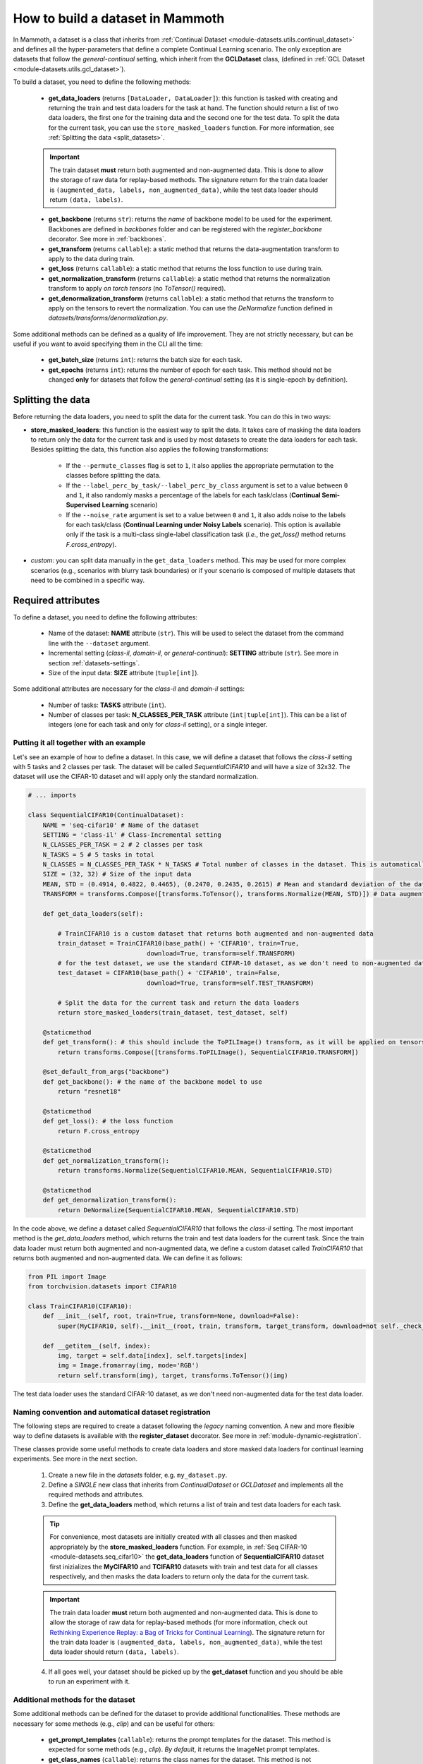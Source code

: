 .. _build_a_dataset:

How to build a dataset in Mammoth
===============================

In Mammoth, a dataset is a class that inherits from :ref:`Continual Dataset <module-datasets.utils.continual_dataset>` and defines all the hyper-parameters that define a complete Continual Learning scenario. The only exception are datasets that follow the `general-continual` setting, which inherit from the **GCLDataset** class, (defined in :ref:`GCL Dataset <module-datasets.utils.gcl_dataset>`). 

To build a dataset, you need to define the following methods:

    - **get_data_loaders** (returns ``[DataLoader, DataLoader]``): this function is tasked with creating and returning the train and test data loaders for the task at hand. The function should return a list of two data loaders, the first one for the training data and the second one for the test data. To split the data for the current task, you can use the ``store_masked_loaders`` function. For more information, see :ref:`Splitting the data <split_datasets>`.

    .. important::

        The train dataset **must** return both augmented and non-augmented data. This is done to allow the storage of raw data for replay-based methods. The signature return for the train data loader is ``(augmented_data, labels, non_augmented_data)``, while the test data loader should return ``(data, labels)``.

    - **get_backbone** (returns ``str``): returns the *name* of backbone model to be used for the experiment. Backbones are defined in `backbones` folder and can be registered with the `register_backbone` decorator. See more in :ref:`backbones`.

    - **get_transform** (returns ``callable``): a static method that returns the data-augmentation transform to apply to the data during train.

    - **get_loss** (returns ``callable``): a static method that returns the loss function to use during train.

    - **get_normalization_transform** (returns ``callable``): a static method that returns the normalization transform to apply *on torch tensors* (no `ToTensor()` required).

    - **get_denormalization_transform** (returns ``callable``): a static method that returns the transform to apply on the tensors to revert the normalization. You can use the `DeNormalize` function defined in `datasets/transforms/denormalization.py`.

Some additional methods can be defined as a quality of life improvement. They are not strictly necessary, but can be useful if you want to avoid specifying them in the CLI all the time:

    - **get_batch_size** (returns ``int``): returns the batch size for each task.

    - **get_epochs** (returns ``int``): returns the number of epoch for each task. This method should not be changed **only** for datasets that follow the `general-continual` setting (as it is single-epoch by definition).

.. _split_datasets:

Splitting the data
~~~~~~~~~~~~~~~~~~~

Before returning the data loaders, you need to split the data for the current task. You can do this in two ways:

- **store_masked_loaders**: this function is the easiest way to split the data. It takes care of masking the data loaders to return only the data for the current task and is used by most datasets to create the data loaders for each task. Besides splitting the data, this function also applies the following transformations:

    - If the ``--permute_classes`` flag is set to ``1``, it also applies the appropriate permutation to the classes before splitting the data.

    - If the ``--label_perc_by_task/--label_perc_by_class`` argument is set to a value between ``0`` and ``1``, it also randomly masks a percentage of the labels for each task/class (**Continual Semi-Supervised Learning** scenario)

    - If the ``--noise_rate`` argument is set to a value between ``0`` and ``1``, it also adds noise to the labels for each task/class (**Continual Learning under Noisy Labels** scenario). This option is available only if the task is a multi-class single-label classification task (*i.e.*, the `get_loss()` method returns `F.cross_entropy`).

- *custom*: you can split data manually in the ``get_data_loaders`` method. This may be used for more complex scenarios (e.g., scenarios with blurry task boundaries) or if your scenario is composed of multiple datasets that need to be combined in a specific way.

Required attributes
~~~~~~~~~~~~~~~~~~~

To define a dataset, you need to define the following attributes:

    - Name of the dataset: **NAME** attribute (``str``). This will be used to select the dataset from the command line with the ``--dataset`` argument.

    - Incremental setting (`class-il`, `domain-il`, or `general-continual`): **SETTING** attribute (``str``). See more in section :ref:`datasets-settings`.

    - Size of the input data: **SIZE** attribute (``tuple[int]``).

Some additional attributes are necessary for the `class-il` and `domain-il` settings:

    - Number of tasks: **TASKS** attribute (``int``).

    - Number of classes per task: **N_CLASSES_PER_TASK** attribute (``int|tuple[int]``). This can be a list of integers (one for each task and only for `class-il` setting), or a single integer.

Putting it all together with an example
----------------------------------------

Let's see an example of how to define a dataset. In this case, we will define a dataset that follows the `class-il` setting with 5 tasks and 2 classes per task. The dataset will be called `SequentialCIFAR10` and will have a size of 32x32. The dataset will use the CIFAR-10 dataset and will apply only the standard normalization.

.. code-block:: python

    # ... imports

    class SequentialCIFAR10(ContinualDataset):
        NAME = 'seq-cifar10' # Name of the dataset
        SETTING = 'class-il' # Class-Incremental setting
        N_CLASSES_PER_TASK = 2 # 2 classes per task
        N_TASKS = 5 # 5 tasks in total
        N_CLASSES = N_CLASSES_PER_TASK * N_TASKS # Total number of classes in the dataset. This is automatically calculated by the framework if not provided.
        SIZE = (32, 32) # Size of the input data
        MEAN, STD = (0.4914, 0.4822, 0.4465), (0.2470, 0.2435, 0.2615) # Mean and standard deviation of the dataset
        TRANSFORM = transforms.Compose([transforms.ToTensor(), transforms.Normalize(MEAN, STD)]) # Data augmentation transform

        def get_data_loaders(self): 
            
            # TrainCIFAR10 is a custom dataset that returns both augmented and non-augmented data 
            train_dataset = TrainCIFAR10(base_path() + 'CIFAR10', train=True, 
                                    download=True, transform=self.TRANSFORM)
            # for the test dataset, we use the standard CIFAR-10 dataset, as we don't need to non-augmented data
            test_dataset = CIFAR10(base_path() + 'CIFAR10', train=False,
                                    download=True, transform=self.TEST_TRANSFORM)
            
            # Split the data for the current task and return the data loaders
            return store_masked_loaders(train_dataset, test_dataset, self)
            
        @staticmethod
        def get_transform(): # this should include the ToPILImage() transform, as it will be applied on tensors
            return transforms.Compose([transforms.ToPILImage(), SequentialCIFAR10.TRANSFORM])
            
        @set_default_from_args("backbone")
        def get_backbone(): # the name of the backbone model to use
            return "resnet18"

        @staticmethod
        def get_loss(): # the loss function 
            return F.cross_entropy

        @staticmethod
        def get_normalization_transform():
            return transforms.Normalize(SequentialCIFAR10.MEAN, SequentialCIFAR10.STD)

        @staticmethod
        def get_denormalization_transform():
            return DeNormalize(SequentialCIFAR10.MEAN, SequentialCIFAR10.STD)

In the code above, we define a dataset called `SequentialCIFAR10` that follows the `class-il` setting. The most important method is the `get_data_loaders` method, which returns the train and test data loaders for the current task. Since the train data loader must return both augmented and non-augmented data, we define a custom dataset called `TrainCIFAR10` that returns both augmented and non-augmented data. We can define it as follows:

.. code-block:: python

    from PIL import Image
    from torchvision.datasets import CIFAR10

    class TrainCIFAR10(CIFAR10):
        def __init__(self, root, train=True, transform=None, download=False):
            super(MyCIFAR10, self).__init__(root, train, transform, target_transform, download=not self._check_integrity())
            
        def __getitem__(self, index):
            img, target = self.data[index], self.targets[index]
            img = Image.fromarray(img, mode='RGB')
            return self.transform(img), target, transforms.ToTensor()(img)

The test data loader uses the standard CIFAR-10 dataset, as we don't need non-augmented data for the test data loader.

.. _dataset-naming-convention:

Naming convention and automatical dataset registration
------------------------------------------------------

The following steps are required to create a dataset following the *legacy* naming convention. A new and more flexible way to define datasets is available with the **register_dataset** decorator. See more in :ref:`module-dynamic-registration`.


These classes provide some useful methods to create data loaders and store masked data loaders for continual learning experiments. See more in the next section.

    1. Create a new file in the `datasets` folder, e.g. ``my_dataset.py``.

    2. Define a *SINGLE* new class that inherits from `ContinualDataset` or `GCLDataset` and implements all the required methods and attributes.

    3. Define the **get_data_loaders** method, which returns a list of train and test data loaders for each task. 

    .. tip::
        For convenience, most datasets are initially created with all classes and then masked appropriately by the **store_masked_loaders** function. 
        For example, in :ref:`Seq CIFAR-10 <module-datasets.seq_cifar10>` the **get_data_loaders** function of **SequentialCIFAR10** dataset first inizializes the **MyCIFAR10** and **TCIFAR10** 
        datasets with train and test data for all classes respectively, and then masks the data loaders to return only the data for the current task.

    .. important::
        The train data loader **must** return both augmented and non-augmented data. This is done to allow the storage of raw data for replay-based methods 
        (for more information, check out `Rethinking Experience Replay: a Bag of Tricks for Continual Learning <https://arxiv.org/abs/2010.05595>`_).
        The signature return for the train data loader is ``(augmented_data, labels, non_augmented_data)``, while the test data loader should return ``(data, labels)``.

    4. If all goes well, your dataset should be picked up by the **get_dataset** function and you should be able to run an experiment with it.

Additional methods for the dataset
----------------------------------

Some additional methods can be defined for the dataset to provide additional functionalities. These methods are necessary for some methods (e.g., `clip`) and can be useful for others:

    - **get_prompt_templates** (``callable``): returns the prompt templates for the dataset. This method is expected for some methods (e.g., `clip`). *By default*, it returns the ImageNet prompt templates.

    - **get_class_names** (``callable``): returns the class names for the dataset. This method is not implemented by default, but is expected for some methods (e.g., `clip`). The method *should* populate the **class_names** attribute of the dataset to cache the result and call the ``fix_class_names_order`` method to ensure that the class names are in the correct order.
